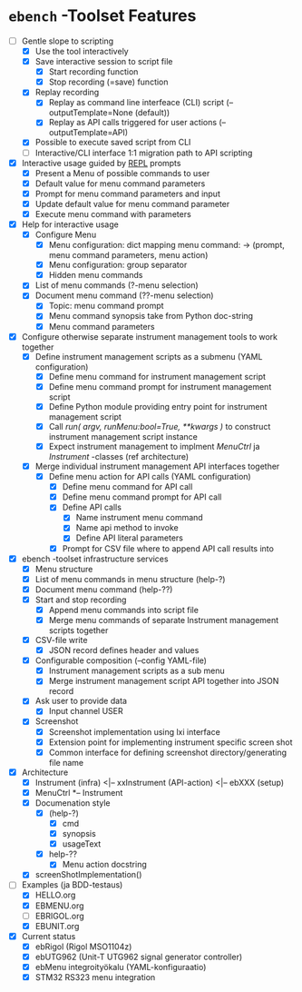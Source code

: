 * ~ebench~ -Toolset Features

- [-] Gentle slope to  scripting
  - [X] Use the tool interactively
  - [X] Save interactive session to script file
    - [X] Start recording function
    - [X] Stop recording (=save) function
  - [X] Replay recording
    - [X] Replay as command line interfeace (CLI) script (--outputTemplate=None (default))
    - [X] Replay as API calls triggered for user actions (--outputTemplate=API)
  - [X] Possible to execute saved script from CLI
  - [ ] Interactive/CLI interface 1:1 migration path to API scripting
- [X] Interactive usage guided by [[https://codewith.mu/en/tutorials/1.1/repl][REPL]] prompts
  - [X] Present a Menu of possible commands  to user
  - [X] Default value for menu command parameters
  - [X] Prompt for menu  command parameters and input
  - [X] Update default value for menu command parameter
  - [X] Execute menu command with parameters
- [X] Help for interactive usage 
  - [X] Configure Menu
    - [X] Menu configuration: dict mapping  menu command: -> (prompt, menu command parameters, menu action)
    - [X] Menu configuration: group separator
    - [X] Hidden menu commands
  - [X] List of menu commands (?-menu selection)
  - [X] Document menu command  (??-menu selection)
    - [X] Topic: menu command prompt
    - [X] Menu command synopsis take from Python doc-string
    - [X] Menu command parameters 
- [X] Configure otherwise separate instrument management tools to work together
  - [X] Define  instrument management scripts as a submenu (YAML configuration)
    - [X] Define menu command for instrument management script
    - [X] Define menu command prompt for instrument management script
    - [X] Define Python module providing entry point for instrument management script
    - [X] Call /run( argv, runMenu:bool=True, **kwargs )/ to construct instrument management script instance
    - [X] Expect instrument management to implment /MenuCtrl/ ja /Instrument/ -classes (ref architecture)
  - [X] Merge individual instrument management API interfaces together
    - [X] Define menu action for API calls (YAML configuration)
      - [X] Define menu command for API call
      - [X] Define menu command prompt for API call
      - [X] Define API calls
        - [X] Name instrument menu command
        - [X] Name api method to invoke
        - [X] Define API literal parameters
      - [X] Prompt for CSV file where to append API call results into
- [X] ebench -toolset infrastructure services
  - [X] Menu structure
  - [X] List of menu commands in menu structure  (help-?)
  - [X] Document menu command (help-??)
  - [X] Start and stop recording 
    - [X] Append menu commands into script file
    - [X] Merge menu commands of separate Instrument management scripts together
  - [X] CSV-file write
    - [X] JSON record defines header and values
  - [X] Configurable composition (--config YAML-file)
    - [X] Instrument management scripts as a sub menu
    - [X] Merge instrument management script API together into JSON record
  - [X] Ask user to provide data
    - [X] Input channel USER
  - [X] Screenshot 
    - [X] Screenshot implementation using  lxi interface
    - [X] Extension point for implementing instrument specific screen shot
    - [X] Common interface for defining screenshot directory/generating file name
- [X] Architecture
  - [X] Instrument (infra) <|-- xxInstrument (API-action) <|-- ebXXX (setup)
  - [X] MenuCtrl *-- Instrument
  - [X] Documenation style
    - [X]  (help-?)
      - [X] cmd
      - [X] synopsis
      - [X] usageText
    - [X] help-??
      - [X] Menu action docstring
  - [X] screenShotImplementation()
- [-] Examples (ja BDD-testaus)
  - [X] HELLO.org
  - [X] EBMENU.org
  - [ ] EBRIGOL.org
  - [X] EBUNIT.org

- [X] Current status
  - [X] ebRigol (Rigol MSO1104z)
  - [X] ebUTG962 (Unit-T UTG962 signal generator controller)
  - [X] ebMenu integroityökalu (YAML-konfiguraatio)
  - [X] STM32 RS323 menu integration


